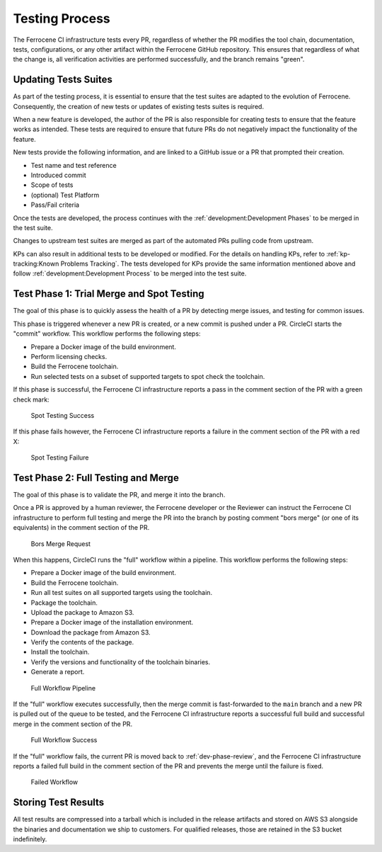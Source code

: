.. SPDX-License-Identifier: MIT OR Apache-2.0
   SPDX-FileCopyrightText: The Ferrocene Developers

.. default-domain:: qualification

Testing Process
===============

The Ferrocene CI infrastructure tests every PR, regardless of whether the PR
modifies the tool chain, documentation, tests, configurations, or any other
artifact within the Ferrocene GitHub repository. This ensures that regardless
of what the change is, all verification activities are performed successfully,
and the branch remains "green".


Updating Tests Suites
---------------------

As part of the testing process, it is essential to ensure that the test suites
are adapted to the evolution of Ferrocene. Consequently, the creation of new
tests or updates of existing tests suites is required.

When a new feature is developed, the author of the PR is also responsible for
creating tests to ensure that the feature works as intended. These tests are
required to ensure that future PRs do not negatively impact the functionality
of the feature.

New tests provide the following information, and are linked to a GitHub issue or
a PR that prompted their creation.

* Test name and test reference

* Introduced commit

* Scope of tests

* (optional) Test Platform

* Pass/Fail criteria

Once the tests are developed, the process continues with the
:ref:`development:Development Phases` to be merged in the test suite.

Changes to upstream test suites are merged as part of the automated PRs pulling
code from upstream.

KPs can also result in additional tests to be developed or modified. For the
details on handling KPs, refer to :ref:`kp-tracking:Known Problems Tracking`.
The tests developed for KPs provide the same information mentioned above and
follow :ref:`development:Development Process` to be merged into the test suite.

.. _test-phase-spot:

Test Phase 1: Trial Merge and Spot Testing
------------------------------------------

The goal of this phase is to quickly assess the health of a PR by detecting
merge issues, and testing for common issues.

This phase is triggered whenever a new PR is created, or a new commit is pushed
under a PR. CircleCI starts the "commit" workflow. This workflow performs the
following steps:

* Prepare a Docker image of the build environment.
* Perform licensing checks.
* Build the Ferrocene toolchain.
* Run selected tests on a subset of supported targets to spot check the
  toolchain.

If this phase is successful, the Ferrocene CI infrastructure reports a pass in
the comment section of the PR with a green check mark:

.. figure:: figures/test-success-msg.png

   Spot Testing Success

If this phase fails however, the Ferrocene CI infrastructure reports a failure
in the comment section of the PR with a red X:

.. figure:: figures/test-failure-msg.png

   Spot Testing Failure

.. _test-phase-full:

Test Phase 2: Full Testing and Merge
------------------------------------

The goal of this phase is to validate the PR, and merge it into the branch.

Once a PR is approved by a human reviewer, the Ferrocene developer or the
Reviewer can instruct the Ferrocene CI infrastructure to perform full testing
and merge the PR into the branch by posting comment "bors merge" (or one of its
equivalents) in the comment section of the PR.

.. figure:: figures/bors-merge-request.png

   Bors Merge Request

When this happens, CircleCI runs the "full" workflow within a pipeline. This
workflow performs the following steps:

* Prepare a Docker image of the build environment.
* Build the Ferrocene toolchain.
* Run all test suites on all supported targets using the toolchain.
* Package the toolchain.
* Upload the package to Amazon S3.
* Prepare a Docker image of the installation environment.
* Download the package from Amazon S3.
* Verify the contents of the package.
* Install the toolchain.
* Verify the versions and functionality of the toolchain binaries.
* Generate a report.

.. figure:: figures/full-workflow-pipeline.png

   Full Workflow Pipeline

If the "full" workflow executes successfully, then the merge commit is
fast-forwarded to the ``main`` branch and a new PR is pulled out of the queue to
be tested, and the Ferrocene CI infrastructure reports a successful full build
and successful merge in the comment section of the PR.

.. figure:: figures/full-workflow-success.png

   Full Workflow Success

If the "full" workflow fails, the current PR is moved back to
:ref:`dev-phase-review`, and the Ferrocene CI infrastructure reports a failed
full build in the comment section of the PR and prevents the merge until the
failure is fixed.

.. figure:: figures/bors-failed-workflow.png

   Failed Workflow

Storing Test Results
--------------------

All test results are compressed into a tarball which is included in the release
artifacts and stored on AWS S3 alongside the binaries and documentation we ship
to customers. For qualified releases, those are retained in the S3 bucket
indefinitely.
